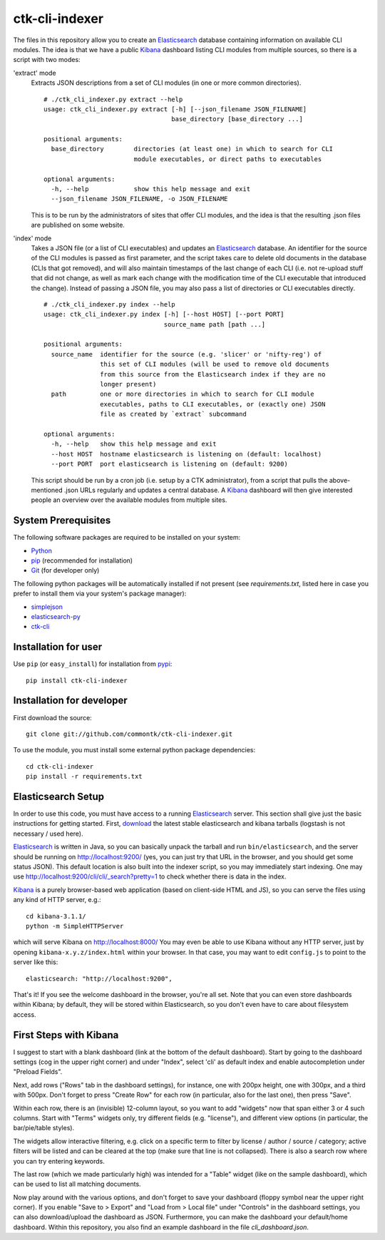 ===============
ctk-cli-indexer
===============

The files in this repository allow you to create an Elasticsearch_ database containing
information on available CLI modules.  The idea is that we have a public Kibana_ dashboard
listing CLI modules from multiple sources, so there is a script with two modes:

'extract' mode
  Extracts JSON descriptions from a set of CLI modules (in one or more common directories). ::

    # ./ctk_cli_indexer.py extract --help
    usage: ctk_cli_indexer.py extract [-h] [--json_filename JSON_FILENAME]
                                      base_directory [base_directory ...]

    positional arguments:
      base_directory        directories (at least one) in which to search for CLI
                            module executables, or direct paths to executables

    optional arguments:
      -h, --help            show this help message and exit
      --json_filename JSON_FILENAME, -o JSON_FILENAME

  This is to be run by the administrators of sites that offer CLI modules, and the idea is
  that the resulting .json files are published on some website.

'index' mode
  Takes a JSON file (or a list of CLI executables) and updates an
  Elasticsearch_ database.  An identifier for the source of the CLI
  modules is passed as first parameter, and the script takes care to
  delete old documents in the database (CLIs that got removed), and
  will also maintain timestamps of the last change of each CLI
  (i.e. not re-upload stuff that did not change, as well as mark each
  change with the modification time of the CLI executable that
  introduced the change). Instead of passing a JSON file, you may also
  pass a list of directories or CLI executables directly. ::

    # ./ctk_cli_indexer.py index --help
    usage: ctk_cli_indexer.py index [-h] [--host HOST] [--port PORT]
                                    source_name path [path ...]

    positional arguments:
      source_name  identifier for the source (e.g. 'slicer' or 'nifty-reg') of
                   this set of CLI modules (will be used to remove old documents
                   from this source from the Elasticsearch index if they are no
                   longer present)
      path         one or more directories in which to search for CLI module
                   executables, paths to CLI executables, or (exactly one) JSON
                   file as created by `extract` subcommand

    optional arguments:
      -h, --help   show this help message and exit
      --host HOST  hostname elasticsearch is listening on (default: localhost)
      --port PORT  port elasticsearch is listening on (default: 9200)

  This script should be run by a cron job (i.e. setup by a CTK administrator), from a script
  that pulls the above-mentioned .json URLs regularly and updates a central database.
  A Kibana_ dashboard will then give interested people an overview over the available modules
  from multiple sites.

.. _Elasticsearch: http://www.elasticsearch.org/overview/elasticsearch/
.. _Kibana: http://www.elasticsearch.org/overview/kibana/
  
System Prerequisites
====================

The following software packages are required to be installed on your system:

* `Python <http://python.org>`_
* `pip <https://pypi.python.org/pypi/pi>`_ (recommended for installation)
* `Git <http://git-scm.com/>`_ (for developer only)

The following python packages will be automatically installed if not present (see
`requirements.txt`, listed here in case you prefer to install them via your system's
package manager):

* `simplejson <https://pypi.python.org/pypi/simplejson/>`_
* `elasticsearch-py <https://pypi.python.org/pypi/elasticsearch>`_
* `ctk-cli <https://pypi.python.org/pypi/ctk-cli>`_

Installation for user
=====================

Use ``pip`` (or ``easy_install``) for installation from pypi_::

    pip install ctk-cli-indexer

.. _pypi: https://pypi.python.org/pypi
    
Installation for developer
==========================

First download the source::

    git clone git://github.com/commontk/ctk-cli-indexer.git

To use the module, you must install some external python package
dependencies: ::

    cd ctk-cli-indexer
    pip install -r requirements.txt

Elasticsearch Setup
===================

In order to use this code, you must have access to a running Elasticsearch_ server.  This
section shall give just the basic instructions for getting started.  First, download_ the
latest stable elasticsearch and kibana tarballs (logstash is not necessary / used here).

Elasticsearch_ is written in Java, so you can basically unpack the tarball and run
``bin/elasticsearch``, and the server should be running on http://localhost:9200/ (yes,
you can just try that URL in the browser, and you should get some status JSON).  This
default location is also built into the indexer script, so you may immediately start
indexing.  One may use http://localhost:9200/cli/cli/_search?pretty=1 to check whether
there is data in the index.

Kibana_ is a purely browser-based web application (based on client-side HTML and JS), so
you can serve the files using any kind of HTTP server, e.g.::

  cd kibana-3.1.1/
  python -m SimpleHTTPServer

which will serve Kibana on http://localhost:8000/ You may even be able to use Kibana
without any HTTP server, just by opening ``kibana-x.y.z/index.html`` within your browser.
In that case, you may want to edit ``config.js`` to point to the server like this::

  elasticsearch: "http://localhost:9200",

That's it!  If you see the welcome dashboard in the browser, you're all set.  Note that
you can even store dashboards within Kibana; by default, they will be stored within
Elasticsearch, so you don't even have to care about filesystem access.

.. _download: http://www.elasticsearch.org/overview/elkdownloads/

First Steps with Kibana
=======================

I suggest to start with a blank dashboard (link at the bottom of the default dashboard).
Start by going to the dashboard settings (cog in the upper right corner) and under
"Index", select 'cli' as default index and enable autocompletion under "Preload Fields".

Next, add rows ("Rows" tab in the dashboard settings), for instance, one with 200px
height, one with 300px, and a third with 500px.  Don't forget to press "Create Row" for
each row (in particular, also for the last one), then press "Save".

Within each row, there is an (invisible) 12-column layout, so you want to add "widgets"
now that span either 3 or 4 such columns.  Start with "Terms" widgets only, try different
fields (e.g. "license"), and different view options (in particular, the bar/pie/table
styles).

The widgets allow interactive filtering, e.g. click on a specific term to filter by
license / author / source / category; active filters will be listed and can be cleared at
the top (make sure that line is not collapsed).  There is also a search row where you can
try entering keywords.

The last row (which we made particularly high) was intended for a "Table" widget (like on
the sample dashboard), which can be used to list all matching documents.

Now play around with the various options, and don't forget to save your dashboard (floppy
symbol near the upper right corner).  If you enable "Save to > Export" and "Load from >
Local file" under "Controls" in the dashboard settings, you can also download/upload the
dashboard as JSON.  Furthermore, you can make the dashboard your default/home dashboard.
Within this repository, you also find an example dashboard in the file `cli_dashboard.json`.

